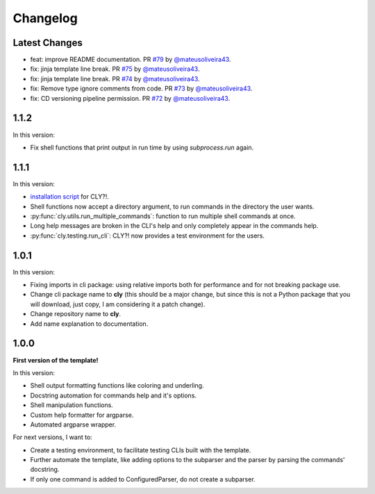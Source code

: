 Changelog
=========

Latest Changes
--------------

- feat: improve README documentation. PR `#79 <https://github.com/mateusoliveira43/cly/pull/79>`_ by `@mateusoliveira43 <https://github.com/mateusoliveira43>`_.
- fix: jinja template line break. PR `#75 <https://github.com/mateusoliveira43/cly/pull/75>`_ by `@mateusoliveira43 <https://github.com/mateusoliveira43>`_.
- fix: jinja template line break. PR `#74 <https://github.com/mateusoliveira43/cly/pull/74>`_ by `@mateusoliveira43 <https://github.com/mateusoliveira43>`_.
- fix: Remove type ignore comments from code. PR `#73 <https://github.com/mateusoliveira43/cly/pull/73>`_ by `@mateusoliveira43 <https://github.com/mateusoliveira43>`_.
- fix: CD versioning pipeline permission. PR `#72 <https://github.com/mateusoliveira43/cly/pull/72>`_ by `@mateusoliveira43 <https://github.com/mateusoliveira43>`_.

1.1.2
-----

In this version:

- Fix shell functions that print output in run time by using `subprocess.run` again.

1.1.1
-----

In this version:

- `installation script <https://github.com/mateusoliveira43/cly/blob/main/install_cly.py>`_ for CLY?!.
- Shell functions now accept a directory argument, to run commands in the
  directory the user wants.
- :py:func:`cly.utils.run_multiple_commands`: function to run multiple shell commands at once.
- Long help messages are broken in the CLI's help and only completely appear in
  the commands help.
- :py:func:`cly.testing.run_cli`: CLY?! now provides a test environment for the users.

1.0.1
-----

In this version:

- Fixing imports in cli package: using relative imports both for performance and
  for not breaking package use.
- Change cli package name to **cly** (this should be a major change, but since
  this is not a Python package that you will download, just copy, I am considering
  it a patch change).
- Change repository name to **cly**.
- Add name explanation to documentation.

1.0.0
-----

**First version of the template!**

In this version:

- Shell output formatting functions like coloring and underling.
- Docstring automation for commands help and it's options.
- Shell manipulation functions.
- Custom help formatter for argparse.
- Automated argparse wrapper.

For next versions, I want to:

- Create a testing environment, to facilitate testing CLIs built with the
  template.
- Further automate the template, like adding options to the subparser and the
  parser by parsing the commands' docstring.
- If only one command is added to ConfiguredParser, do not create a subparser.
